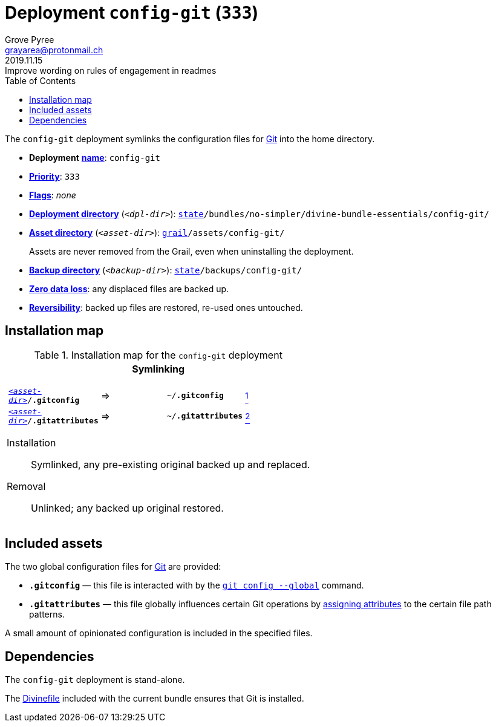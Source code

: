 [[config-git-main]]
= Deployment `config-git` (`333`)
:author: Grove Pyree
:email: grayarea@protonmail.ch
:revdate: 2019.11.15
:revremark: Improve wording on rules of engagement in readmes
:doctype: article
// Visual
:toc:
// Subs:
:hs: #
:dhs: ##
:us: _
:dus: __
:as: *
:das: **

The `config-git` deployment symlinks the configuration files for https://git-scm.com[Git] into the home directory.

[[config-git-mtdt]]
[none]
* *Deployment* https://github.com/no-simpler/divine-dotfiles#mtdt-name-and-desc[*name*]: `config-git`
* https://github.com/no-simpler/divine-dotfiles#mtdt-priority[*Priority*]: `333`
* https://github.com/no-simpler/divine-dotfiles#mtdt-flags[*Flags*]: _none_
* https://github.com/no-simpler/divine-dotfiles#indct-dpl-dir[*Deployment directory*] (`_<dpl-dir>_`): `https://github.com/no-simpler/divine-dotfiles#fmwk-state[state]/bundles/no-simpler/divine-bundle-essentials/config-git/`
* https://github.com/no-simpler/divine-dotfiles#indct-dpl-asset-dir[*Asset directory*] (`_<asset-dir>_`): `https://github.com/no-simpler/divine-dotfiles#fmwk-grail[grail]/assets/config-git/`
+
Assets are never removed from the Grail, even when uninstalling the deployment.
* https://github.com/no-simpler/divine-dotfiles#indct-dpl-backup-dir[*Backup directory*] (`_<backup-dir>_`): `https://github.com/no-simpler/divine-dotfiles#fmwk-state[state]/backups/config-git/`
* https://github.com/no-simpler/divine-dotfiles#fmwk-zero-data-loss[*Zero data loss*]: any displaced files are backed up.
* https://github.com/no-simpler/divine-dotfiles#fmwk-reversibility[*Reversibility*]: backed up files are restored, re-used ones untouched.

== Installation map

.Installation map for the `config-git` deployment
[%noheader,cols="<.<a",stripes=none]
|===

| +++<p align="center">+++
*Symlinking*
+++</p>+++

[%noheader,cols="4*<.^",stripes=none]
!===

! `<<config-git-mtdt,_<asset-dir>_>>/*.gitconfig*`
! =>
! `~/*.gitconfig*`
! <<config-git-gc,^1^>>

! `<<config-git-mtdt,_<asset-dir>_>>/*.gitattributes*`
! =>
! `~/*.gitattributes*`
! <<config-git-ga,^2^>>

!===

Installation:: Symlinked, any pre-existing original backed up and replaced.
Removal:: Unlinked; any backed up original restored.

|===

== Included assets

[[config-git-gc]][[config-git-ga]]The two global configuration files for https://git-scm.com[Git] are provided:

- `*.gitconfig*` — this file is interacted with by the https://git-scm.com/docs/git-config[`git config --global`] command.
- `*.gitattributes*` — this file globally influences certain Git operations by https://git-scm.com/docs/gitattributes[assigning attributes] to the certain file path patterns.

A small amount of opinionated configuration is included in the specified files.

== Dependencies

The `config-git` deployment is stand-alone.

The <<dpls-dfls,Divinefile>> included with the current bundle ensures that Git is installed.
